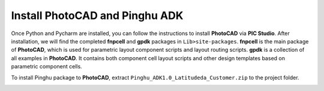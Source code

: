Install PhotoCAD and Pinghu ADK
=======================================

Once Python and Pycharm are installed, you can follow the instructions to install **PhotoCAD** via **PIC Studio**. After installation, we will find the completed **fnpcell** and **gpdk** packages in ``Lib>site-packages``. **fnpcell** is the main package of **PhotoCAD**, which is used for parametric layout component scripts and layout routing scripts. **gpdk** is a collection of all examples in **PhotoCAD**. It contains both component cell layout scripts and other design templates based on parametric component cells.

To install Pinghu package to **PhotoCAD**, extract ``Pinghu_ADK1.0_Latitudeda_Customer.zip`` to the project folder.

.. image:: ../images/install.png